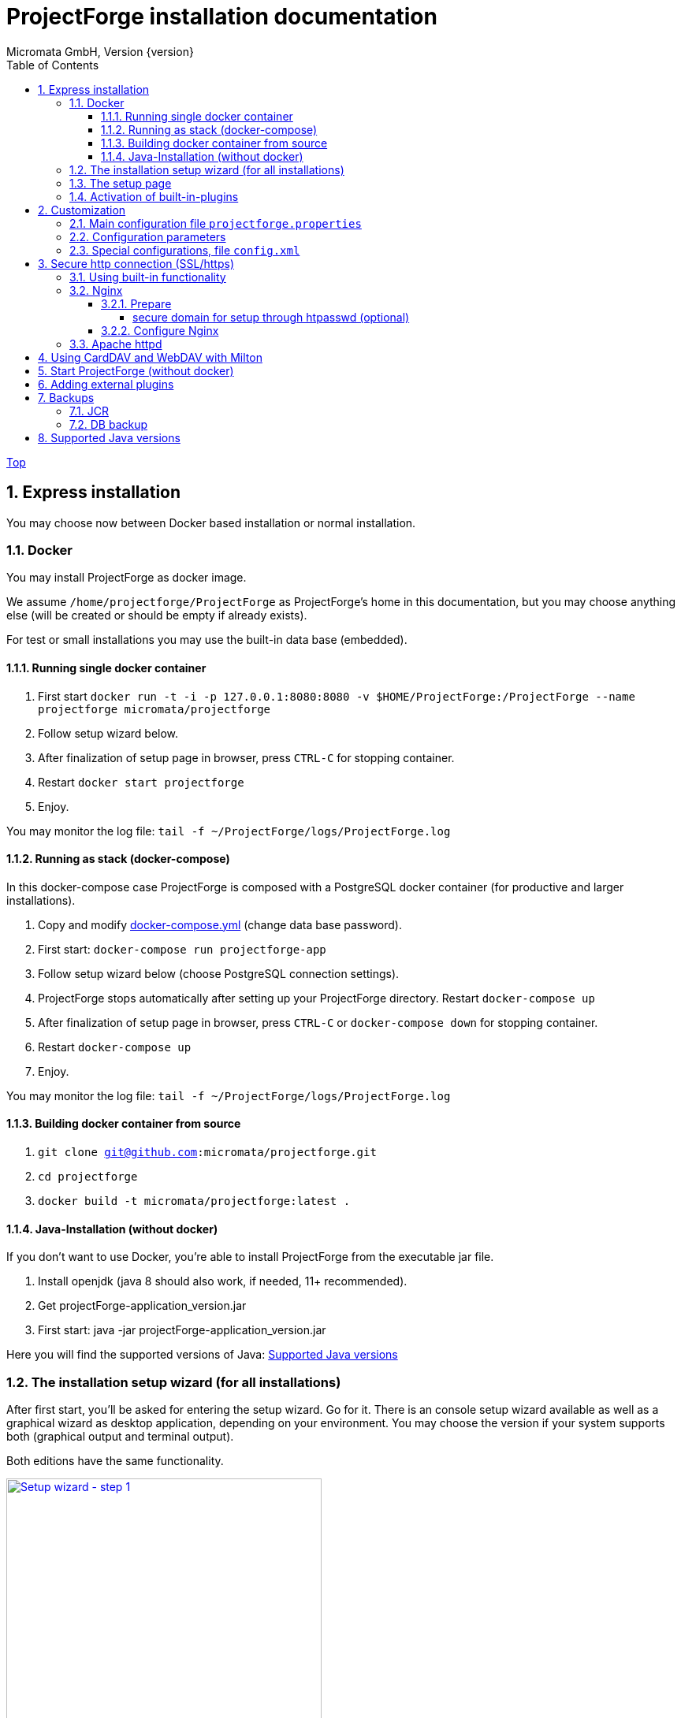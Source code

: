 = ProjectForge installation documentation
Micromata GmbH, Version {version}
:toc:
:toclevels: 4

:last-update-label: Copyright (C) 2021, Last updated

ifdef::env-github,env-browser[:outfilesuffix: .adoc]
link:index{outfilesuffix}[Top]

:sectnums:

== Express installation
You may choose now between Docker based installation or normal installation.

=== Docker
You may install ProjectForge as docker image.

We assume `/home/projectforge/ProjectForge` as ProjectForge's home in this documentation, but you may choose anything else (will be created or should be empty if already exists).

For test or small installations you may use the built-in data base (embedded).

==== Running single docker container

1. First start `docker run -t -i -p 127.0.0.1:8080:8080 -v $HOME/ProjectForge:/ProjectForge --name projectforge micromata/projectforge`
2. Follow setup wizard below.
3. After finalization of setup page in browser, press `CTRL-C` for stopping container.
4. Restart  `docker start projectforge`
5. Enjoy.

You may monitor the log file: `tail -f ~/ProjectForge/logs/ProjectForge.log`

==== Running as stack (docker-compose)

In this docker-compose case ProjectForge is composed with a PostgreSQL docker container (for productive and larger installations).

1. Copy and modify https://github.com/micromata/projectforge/blob/master/docker/compose/docker-compose.yml[docker-compose.yml] (change data base password).
2. First start: `docker-compose run projectforge-app`
3. Follow setup wizard below (choose PostgreSQL connection settings).
4. ProjectForge stops automatically after setting up your ProjectForge directory. Restart `docker-compose up`
5. After finalization of setup page in browser, press `CTRL-C` or `docker-compose down` for stopping container.
6. Restart `docker-compose up`
7. Enjoy.

You may monitor the log file: `tail -f ~/ProjectForge/logs/ProjectForge.log`

==== Building docker container from source

1. `git clone git@github.com:micromata/projectforge.git`
2. `cd projectforge`
3. `docker build -t micromata/projectforge:latest .`

==== Java-Installation (without docker)
If you don't want to use Docker, you're able to install ProjectForge from the executable jar file.

1. Install openjdk (java 8 should also work, if needed, 11+ recommended).
2. Get projectForge-application_version.jar
3. First start: java -jar projectForge-application_version.jar

Here you will find the supported versions of Java: <<Supported Java versions>>

=== The installation setup wizard (for all installations)
After first start, you'll be asked for entering the setup wizard. Go for it.
There is an console setup wizard available as well as a graphical wizard as desktop application, depending on your environment. You may choose
the version if your system supports both (graphical output and terminal output).

Both editions have the same functionality.

[#img-setup-wizard-1]
.The setup wizard (terminal edition) for choosing ProjectForge's home directory. This step is skipped on docker based installation.
[link=images/setup-wizard-step-1.png]
image::images/setup-wizard-step-1.png[Setup wizard - step 1,400]

We assume `/home/projectforge/ProjectForge` as ProjectForge's home in this documentation, but you may choose anything else (will be created or should be empty if already exists).

[#img-setup-wizard-2]
.The setup wizard (terminal edition) for configuring the basic settings.
[link=images/setup-wizard-step-2.png]
image::images/setup-wizard-step-2.png[Setup wizard - step 2, 400]

[#img-setup-wizard-jdbc]
.The setup wizard (graphical edition) for configuring and testing the data base connection.
[link=images/setup-wizard-gui-jdbc.png]
image::images/setup-wizard-gui-jdbc.png[Setup wizard - data base settings,400]

You may leave the most settings as they are. You are able to change these settings later in `projectforge.properties` or `config.xml`.

[cols="1,3"]
|===
h|Directory | ProjectForge's home directory including configuration, database and working directory.
h|Domain | The domain of your system (http://localhost:8080 for test systems). This is needed e. g. for sending e-mail-notification to users including direct links to your installation of ProjectForge.
h|Port | ProjectForge starts the server on this port (8080 should be OK for most cases and can't be modified for docker installation).
h|Database | Choose the data base. Embedded uses the built-in data base of ProjectForge (Hsql DB) and should be OK for test, development or small instances. In docker mode only PostgreSQL is available.
h|Jdbc settings|If you choose PostgreSQL you are able to enter the data base connection values and test them by clicking *Test connection*.
h|Currency | The default currency to use.
h|Locale | The default locale to use. Your users are able to choose their own language.
h|First day | The first day of week to use in the calendar views.
h|Time | The default time notation to use (customizable by the users).
h|Setting | Start ProjectForge - If checked, ProjectForge will be started after clicking *Finish*. For embedded data base, the data base is created.
h|Setting | Enable CORS filter - Please check only for development (React development using yarn or npm). Do not use for productive systems!!!
|===

After clicking finish, ProjectForge will be initialized and started. You may proceed with your web browser with `http://localhost:8080` or `https://projectforge.acme.com`.


[NOTE]
====
If your browser doesn't support `http://localhost:8080`, try 'http://127.0.0.1:8080/' or 'http://127.0.0.1:8080/wa/setup' or another browser.
====

ProjectForge is only available on port 8080 from localhost due to security reasons. For using https, please refer <<Reverse Proxy Setup (https)>>.

=== The setup page

[NOTE]
====
Please be aware, that after your first start of ProjectForge, your page might be public and be configured by anybody else! So proceed immediatelyly with the configuration if your new ProjectForge instance is
public available.
====

[#img-setup-webpage]
.After starting ProjectForge the first time, a setup page is displayed.
[link=images/setup-webpage.png]
image::images/setup-webpage.png[Setup web page,400]

[cols="1,3"]
|===
h|Target | Choose *Productive system* for starting with an empty initialized data base. Choose *Test system* for installing a test system with lots of test data.
h|User name | The user name of the initial admin user of ProjectForge.
h|Password | Admin's password.
h|Default time zone | Default time zone for all users, if not configured by an user und MyAccount.
h|Calendar domain | ProjectForge provides calendar and events. For having world-wide unique event id's, choose here your personal name.
h|Administrators | ProjectForge sends e-mails to this address(es) in the case of special errors. You can specify one ore more (coma separated) addresses (RFC822).
h|Feed-back | If this e-mail is given then a feedback panel will be shown if an error occurs. The user has the possibility to send an e-mail feedback (e. g. JIRA-system or help desk).
|===

Just click finish to have your ready-to-use installation.

[#img-setup-webpage-finished]
.After initialization you will get this screen. Now restart a last time and also all activated plugins are now fully available.
[link=images/setup-webpage-finished.png]
image::images/setup-webpage-finished.png[Setup finished,400]



[NOTE]
====
Wait until ProjectForge's initialization is finished and you are requested to restart ProjectForge. After restarting all activated plugins
are also available.
====

=== Activation of built-in-plugins


[#img-setup-webpage]
.You have to activate some built-in plugins if you want to use them. The plugin "Data transfer" is recommended.
[link=images/admin-plugins.png]
image::images/admin-plugins.png[Activation of built-in plugins (Menu Administration -> Plugins),400]


== Customization

=== Main configuration file `projectforge.properties`

You'll find an overview of all configuration options here: https://github.com/micromata/projectforge/blob/master/projectforge-business/src/main/resources/application.properties[application.properties]

A minimal set of `projectforge.properties` will be installed automatically by the setup wizard.

Here you may define your company logo.

=== Configuration parameters

You'll find further configuration params through the web application under the menu 'Administration' -> 'Configuration'.

=== Special configurations, file `config.xml`

A minimal set of `config.xml` will be installed automatically by the setup wizard. Here you may define your specific holidays.

== Secure http connection (SSL/https)

The recommended way of setting up ProjectForge is to use a reverse proxy to do the SSL termination.

There are different ways to do so.

=== Using built-in functionality

Without nginx, Apache etc. you may use the ProjectForge's built-in functionalities, see e. g. https://www.baeldung.com/spring-boot-https-self-signed-certificate

=== Nginx

==== Prepare

All of the commands below should be run with `root` privileges.

1. Install Nginx: `$ apt-get install nginx`
2. Get an SSL certificate(use only one of the options below)
   a. Create self signed certificate: `$ openssl req -x509 -nodes -days 365 -newkey rsa:2048 -keyout /etc/ssl/projectforge.key -out /etc/ssl/projectforge.crt`
   b. Generate an SSL certificate https://letsencrypt.org/getting-started/[using Letsencrypt], note that the path in the NGINX configuration below needs to be changed when using Letsencrypt.
3. Generate secure Diffie-Hellman parameters for key exchange (this will take a long time): `$ openssl dhparam -out /etc/nginx/dhparam.pem 4096`

===== secure domain for setup through htpasswd (optional)
1. `$ apt-get install apache2-utils`
2. `$ htpasswd -c /etc/nginx/.htpasswd projectforge`

==== Configure Nginx

To use NGINX as a reverse proxy, it's necessary to create a configuration file. The standard path for NGINX configurations is `/etc/nginx/sites-available/`, so let's create the file link:misc/nginx_sites-available_projectforge[`/etc/nginx/sites-available/projectforge`].
If you want to use `.htaccess` to blok access to the installation, you need to remove the comment character (`#`) in front of the `auth_basic` and `auth_basic_file` parameters.
If you want to use HSTS (which makes browsers show an error page when the SSL certificate is invalid and/or nonexistent), remove the comment character (`#`) in front of the `add_header Strict-Transport-Security` parameter.

**Remeber to replace *projectforge.example.com* with the actual domain you'll run ProjectForge on!**


To activate the NGINX configuration, you'll need to symlink the configuration file we just created to `/etc/nginx/sites-enabled`. This can be done by using the following command:

[source,bash]
----
$ ln -sv /etc/nginx/sites-available/projectforge /etc/nginx/sites-enabled/projectforge
----

=== Apache httpd
to be defined.

== Using CardDAV and WebDAV with Milton
Place files `milton.license.properties` and `milton.license.sig` to directory `~/ProjectForge/resources/milton/` and start ProjectForge with
loader path:

[source,bash]
----
${JAVA} ... -Dloader.path=${HOME}/ProjectForge/resources/milton ${DEBUGOPTS} -jar projectforge-application.jar &
----

== Start ProjectForge (without docker)
1. Start ProjectForge server (e.g. on `http://localhost:8080`, update the NGINX config if you use another port).
2. Follow the configuration instruction (setup wizard in console ui or as Desktop app).
3. (Re-)start Nginx:
3.1. SysVInit: `/etc/init.d/nginx restart`
3.2. SystemD: `systemctl restart nginx`
4. Navigate to ProjectForge with your browser and finalize the setup.

* Example start script: link:misc/startProjectForge.sh[startProjectForge.sh]
* Example stop script: link:misc/stopProjectForge.sh[stopProjectForge.sh]

== Adding external plugins
ProjectForge supports external 3rd party plugins:
1. Place your jars e. g. in `/home/kai/ProjectForge/plugins`
2. Tell ProjectForge where it is. You may have to options:
a. Run ProjectForge from command line with option `-Dloader.home=/home/kai/ProjectForge`, or
b. Set the environment variable before starting ProjectForge: `export LOADER_HOME=/home/kai/ProjectForge`.
3. Start ProjectForge and activate the plugin as admin in the ProjectForge's web app under menu Admin->plugins.
4. Restart ProjectForge.

== Backups
=== JCR
Attachments will be handled through the built-in JCR module. The backups are placed in `ProjectForge/backup`, the daily backups will
purged after 30 days keeping each first monthly backup.

=== DB backup
You may configure a purge job in `projectforge.properties`:

[source]
----
### If purgeBackupDir is given and exists, ProjectForge will purge daily backups older than 30 days keeping each first monthly backup.
### The filenames must contain the date in ISO format (...yyyy-MM-dd....).
# This is the backup dir to look for:
projectforge.cron.purgeBackupDir=/home/projectforge/backup
# You may optional specify the prefix of the backup files (if not given, all files containing a date in its filename will be processed):
projectforge.cron.purgeBackupFilesPrefix=projectforge_
----
Your daily data base backups should contain the date of backup in ISO format in its file name.
Daily backups (not monthly) will be deleted after 30 days.
Refer config file for all options: [https://github.com/micromata/projectforge/blob/develop/projectforge-business/src/main/resources/application.properties]

== Supported Java versions
.Java Compability (2021/04/12)
[cols="1,1,1,1,3"]
|===
|Java version | V6* | V7.0* | V7.1+ | Comments

|Oracle 1.8 | \+++ | + | + | Oracle 1.8 was in production for years up to version 7.0.0.
|OpenJDK 11 | - | \+++ | \+++ | OpenJDK 11 is used in development (MacOS) and in heavy production since version 7.0.0. (Linux)
|OpenJDK 12 | - | + | ? | Should run since version V7.0
|OpenJDK 13 | - | + | ? | Should run since version V7.0
|OpenJDK 14 | - | - | ? | Should run since version V7.1
|OpenJDK 15 | - | - | + | Should run since version V7.1
|OpenJDK 16 | - | - | + | Should run since version V7.1
|===

.Legend
|===
| - | ? | + | \+++

|doesn't run | not tested | should run, shortly tested | recommended, tested in production
|===

